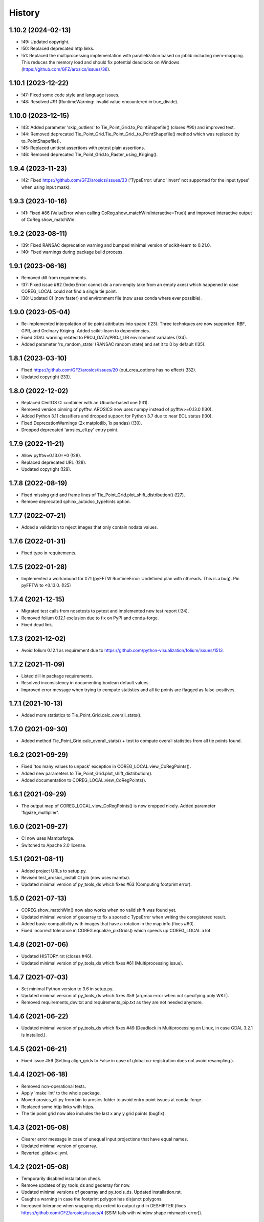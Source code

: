=======
History
=======

1.10.2 (2024-02-13)
-------------------

* !49: Updated copyright.
* !50: Replaced deprecated http links.
* !51: Replaced the multiprocessing implementation with parallelization based on joblib including mem-mapping. This
  reduces the memory load and should fix potential deadlocks on Windows (https://github.com/GFZ/arosics/issues/36).


1.10.1 (2023-12-22)
-------------------

* !47: Fixed some code style and language issues.
* !48: Resolved #91 (RuntimeWarning: invalid value encountered in true_divide).


1.10.0 (2023-12-15)
-------------------

* !43: Added parameter 'skip_outliers' to Tie_Point_Grid.to_PointShapefile() (closes #90) and improved test.
* !44: Removed deprecated Tie_Point_Grid.Tie_Point_Grid._to_PointShapefile() method
  which was replaced by to_PointShapefile().
* !45: Replaced unittest assertions with pytest plain assertions.
* !46: Removed deprecated Tie_Point_Grid.to_Raster_using_Kriging().


1.9.4 (2023-11-23)
------------------

* !42: Fixed https://github.com/GFZ/arosics/issues/33
  ('TypeError: ufunc 'invert' not supported for the input types' when using input mask).


1.9.3 (2023-10-16)
------------------

* !41: Fixed #86 (ValueError when calling CoReg.show_matchWin(interactive=True))
  and improved interactive output of CoReg.show_matchWin.


1.9.2 (2023-08-11)
------------------

* !39: Fixed RANSAC deprecation warning and bumped minimal version of scikit-learn to 0.21.0.
* !40: Fixed warnings during package build process.


1.9.1 (2023-06-16)
------------------

* Removed dill from requirements.
* !37: Fixed issue #82 (IndexError: cannot do a non-empty take from an empty axes) which happened in case COREG_LOCAL
  could not find a single tie point.
* !38: Updated CI (now faster) and environment file (now uses conda where ever possible).


1.9.0 (2023-05-04)
------------------

* Re-implemented interpolation of tie point attributes into space (!23).
  Three techniques are now supported: RBF, GPR, and Ordinary Kriging. Added scikit-learn to dependencies.
* Fixed GDAL warning related to PROJ_DATA/PROJ_LIB environment variables (!34).
* Added parameter 'rs_random_state' (RANSAC random state) and set it to 0 by default (!35).


1.8.1 (2023-03-10)
------------------

* Fixed https://github.com/GFZ/arosics/issues/20 (out_crea_options has no effect) (!32).
* Updated copyright (!33).


1.8.0 (2022-12-02)
------------------

* Replaced CentOS CI container with an Ubuntu-based one (!31).
* Removed version pinning of pyfftw. AROSICS now uses numpy instead of pyfftw>=0.13.0 (!30).
* Added Python 3.11 classifiers and dropped support for Python 3.7 due to near EOL status (!30).
* Fixed DeprecationWarnings (2x matplotlib, 1x pandas) (!30).
* Dropped deprecated 'arosics_cli.py' entry point.


1.7.9 (2022-11-21)
------------------

* Allow pyfftw=0.13.0=*0 (!28).
* Replaced deprecated URL (!28).
* Updated copyright (!29).


1.7.8 (2022-08-19)
------------------

* Fixed missing grid and frame lines of Tie_Point_Grid.plot_shift_distribution() (!27).
* Remove deprecated sphinx_autodoc_typehints option.


1.7.7 (2022-07-21)
------------------

* Added a validation to reject images that only contain nodata values.


1.7.6 (2022-01-31)
------------------

* Fixed typo in requirements.


1.7.5 (2022-01-28)
------------------

* Implemented a workaround for #71 (pyFFTW RuntimeError: Undefined plan with nthreads. This is a bug).
  Pin pyFFTW to <0.13.0. (!25)


1.7.4 (2021-12-15)
------------------

* Migrated test calls from nosetests to pytest and implemented new test report (!24).
* Removed folium 0.12.1 exclusion due to fix on PyPI and conda-forge.
* Fixed dead link.


1.7.3 (2021-12-02)
------------------

* Avoid folium 0.12.1 as requirement due to https://github.com/python-visualization/folium/issues/1513.


1.7.2 (2021-11-09)
------------------

* Listed dill in package requirements.
* Resolved inconsistency in documenting boolean default values.
* Improved error message when trying to compute statistics and all tie points are flagged as false-positives.


1.7.1 (2021-10-13)
------------------

* Added more statistics to Tie_Point_Grid.calc_overall_stats().


1.7.0 (2021-09-30)
------------------

* Added method Tie_Point_Grid.calc_overall_stats() + test to compute overall statistics from all tie points found.


1.6.2 (2021-09-29)
------------------

* Fixed 'too many values to unpack' exception in COREG_LOCAL.view_CoRegPoints().
* Added new parameters to Tie_Point_Grid.plot_shift_distribution().
* Added documentation to COREG_LOCAL.view_CoRegPoints().


1.6.1 (2021-09-29)
------------------

* The output map of COREG_LOCAL.view_CoRegPoints() is now cropped nicely. Added parameter 'figsize_multiplier'.


1.6.0 (2021-09-27)
------------------

* CI now uses Mambaforge.
* Switched to Apache 2.0 license.


1.5.1 (2021-08-11)
------------------

* Added project URLs to setup.py.
* Revised test_arosics_install CI job (now uses mamba).
* Updated minimal version of py_tools_ds which fixes #63 (Computing footprint error).


1.5.0 (2021-07-13)
------------------

* COREG.show_matchWin() now also works when no valid shift was found yet.
* Updated minimal version of geoarray to fix a sporadic TypeError when writing the coregistered result.
* Added basic compatibility with images that have a rotation in the map info (fixes #60).
* Fixed incorrect tolerance in COREG.equalize_pixGrids() which speeds up COREG_LOCAL a lot.


1.4.8 (2021-07-06)
------------------

* Updated HISTORY.rst (closes #46).
* Updated minimal version of py_tools_ds which fixes #61 (Multiprocessing issue).


1.4.7 (2021-07-03)
------------------

* Set minimal Python version to 3.6 in setup.py.
* Updated minimal version of py_tools_ds which fixes #59 (argmax error when not specifying poly WKT).
* Removed requirements_dev.txt and requirements_pip.txt as they are not needed anymore.


1.4.6 (2021-06-22)
------------------

* Updated minimal version of py_tools_ds which fixes #49 (Deadlock in Multiprocessing on Linux,
  in case GDAL 3.2.1 is installed.).


1.4.5 (2021-06-21)
------------------

* Fixed issue #56 (Setting align_grids to False in case of global co-registration does not avoid resampling.).


1.4.4 (2021-06-18)
------------------

* Removed non-operational tests.
* Apply 'make lint' to the whole package.
* Moved arosics_cli.py from bin to arosics folder to avoid entry point issues at conda-forge.
* Replaced some http links with https.
* The tie point grid now also includes the last x any y grid points (bugfix).


1.4.3 (2021-05-08)
------------------

* Clearer error message in case of unequal input projections that have equal names.
* Updated minimal version of geoarray.
* Reverted .gitlab-ci.yml.


1.4.2 (2021-05-08)
------------------

* Temporarily disabled installation check.
* Remove updates of py_tools_ds and geoarray for now.
* Updated minimal versions of geoarray and py_tools_ds. Updated installation.rst.
* Caught a warning in case the footprint polygon has disjunct polygons.
* Increased tolerance when snapping clip extent to output grid in DESHIFTER
  (fixes https://github.com/GFZ/arosics/issues/4 (SSIM fails with window shape mismatch error)).


1.4.1 (2021-04-30)
------------------

* Deprecated the 'arosics_cli.py' argument parser call and added a new entrypoint called 'arosics'.
* Temporarily increase the URLChecker timeout to 60 secs due to Zenodo latency.


1.4.0 (2021-04-23)
------------------

* Temporarily set URLChecker timeout to 30 secs due to Zenodo latency.
* Updated projection related documentation.
* Added test which covers an input projection other than UTM and LonLat and which has no corresponding EPSG code.
* Updated minimal version of geoarray to v0.11.0 which brings no-EPSG compatibility.
* Replaced all UTM specific code and refactored tie point grid table columns 'X_UTM' and 'Y_UTM' to 'X_MAP' and 'Y_MAP'.
  This allows to run arosics on input images with projections other than UTM and Lon/Lat.
* Replaces EPSG related parameters by WKT string to get rid of missing EPSG issue.
* Updated copyright.
* Improved documentation.
* Added tolerance when comparing coordinate grids with float values.
* Improved docstring for COREG parameters wp and ws.
* Fixed inaccurate type hint.
* Removed unnecessary import.
* Fix typo.


1.3.0 (2021-03-12)
------------------

* Replaced Python 2 compatible type hints by PEP 484 type hints.
* Revised docstrings.
* Fixed a lot of Sphinx build warnings. Some code style improvements.
* Dropped support for Python versions below 3.6.
* Replaced deprecated np.object type.
* Make lint now directly prints its output in case of exceptions.
* Removed deprecated coreg_cmd.py. Fixed typo.


1.2.6 (2021-02-16)
------------------

* Fixed CI job.
* Fixed pyproj DeprecationWarning related to proj4 string. Added pyproj to dependencies
  (which was already used under the hood).
* Fixed DeprecationWarning related to deprecated numpy data types that are only aliases for builtin types.
* Added type hints for COREG_LOCAL.tiepoint_grid and COREG_LOCAL.CoRegPoints_table.


1.2.5 (2021-02-02)
------------------

* Excluded folium 0.12.0 from requirements due to https://github.com/python-visualization/folium/issues/1438.
* Fixed incompletely deleted coverage artifacts after running 'make clean'.
* Fixed wrong dependency name.
* Updated URLs due to changes on the server side.
* Removed tests for issue 70 and 47.
* Commented rever CI job out.
* Added URL checker CI job and fixed all dead URLs. Removed travis related file
* Fixed issue of remaining coverage artifacts after running 'make clean-test'.


1.2.4 (2021-02-02)
------------------

* Caught the no-tie-points-found-case in some methods of Tie_Point_Grid.


1.2.3 (2020-11-13)
------------------

* Fixed KeyError 'ABS_SHIFT' in  Tie_Point_Grid.plot_shift_distribution() in case no tie points have been found at all.


1.2.2 (2020-11-13)
------------------

* Fixed issue #47 (COREG_LOCAL.view_CoRegPoints() raises KeyError: 'X_SHIFT_M' error when there are too many clouds).
* Increased default figsize of COREG_LOCAL.view_CoRegPoints().


1.2.1 (2020-11-11)
------------------

* Added 'coverage erase' to clean-test.
* Fixed issue #45 (CoReg gives ValueError: `min_samples` must be in range (0, <number-of-samples>)`).
* Replaced deprecated osgeo imports.


1.2.0 (2020-11-02)
------------------

* Fixed issue 44
  (SSIM filtering flags too much tie points in case of completely different data ranges of the input images).


1.1.1 (2020-11-02)
------------------

* Replaced deprecated osgeo imports.


1.1.0 (2020-10-30)
------------------

* Added a warning in case the input image consists of multiple patches and AROSICS processes only the largest one.
* Added a warning in case the reliability filtering filters more than 70% of the tie points.
* Fixed issue #43 (AttributeError in case COREG_LOCAL.tieP_filter_level = 0).


1.0.6 (2020-10-27)
------------------

* Updated minimal version of py_tools_ds (fixes issue #41 (Sporadic AssertionErrors in case the matching window
  crosses the image edge)).
* Revised requirements and environment_arosics.yml.
* Replaced deprecated 'source activate' by 'conda activate'. Updated installation instructions.
* Unittests are now also executable on Windows.


1.0.5 (2020-10-21)
------------------

* Added shebang to bin files to ensure they Python executable (fixes issue #16).


1.0.4 (2020-10-21)
------------------

* Fix for not passing the quiet mode parameter to Tie_Point_Refiner class when using CORE_LOCAL.


1.0.3 (2020-10-19)
------------------

* Fixed linting.
* Fixed an unhelpful error message in case no coregistration point can be placed within an image area usable for
  coregistration due to the provided bad data mask.
* Fixed some wrong type hints.
* Added COREG_LOCAL.calculate_spatial_shifts() allowing to explicitly compute the shifts instead of implicitly
  running the getter properties. This improves API clarity and facilitates debugging.
* Added sphinx-autodoc-typehints to doc requirements.


1.0.2 (2020-10-12)
------------------

* Fixed linting.
* Fixed DeprecationWarning within CORE_LOCAL.view_CoRegPoints().
* Caught matplotlib warnings within tests.
* Added test/doc/lint/dev requirements as optional installation procedures to setup.py.


1.0.1 (2020-10-12)
------------------

* Excluded tests from being installed via 'pip install'. Set development status to 'stable'.
* Use SPDX license identifier and set all files to GLP3+ to be consistent with license headers in the source files.
* Improved installation instructions. Added conda-forge badge.


1.0.0 (2020-10-06)
------------------

* Revised COREG_LOCAL.view_CoRegPoints() and replaced basemap with cartopy.
* Revised environment_arosics.yml.
* Fixed issue #36.
* Closed issue #26.


0.9.26 (2020-10-02)
-------------------

* Fixed broken pip installation of basemap.


0.9.25 (2020-09-30)
-------------------

* Replaced requirement 'basemap' in setup.py and requirements.txt by ssh link to fix exception during 'pip install'.
* Updated the installation instructions as AROSICS is now on conda-forge.


0.9.24 (2020-09-28)
-------------------

* The 'pykrige', 'pyfftw' and 'basemap' requirements are no longer optional since they are easily installable from
  conda-forge now.
* Updated requirements and installation instructions.


0.9.23 (2020-09-25)
-------------------

* Moved all matplotlib imports from module level to function/class level to avoid static TLS ImportError.


0.9.22 (2020-10-02)
-------------------

* Moved all skimage imports from module level to function/class level to avoid static TLS ImportError.


0.9.21 (2020-10-15)
-------------------

* Replaced deprecated HTTP links.
* Fixed typo.
* arosics_ci.docker now inherits from ci_base_centos:0.1. Conda update now uses conda-forge channel.
* Don't inherit from gms_base.
* Re-added conda-forge::libgdal.
* Fixed syntax.
* Added pip to requirements.
* Updated CI setup files and .gitlab-ci.yml.
* Added some information about supported projections to the docs.


0.9.20 (2020-08-26)
-------------------

* AROSICS now uses pyproj>2.2 under the hood for projection transformations.
* Added minimal version of pyproj.


0.9.19 (2020-08-21)
-------------------

* Added tolerances to the window position validation to avoid float precision issues.
* Updated minimal version of geoarray.
* Fixed a bug which causes COREG.equalize_pixGrids() to run although the pixel grids of reference and target image
  are equal.
* Fixed ResourceWarning in COREG.show_matchWin() as well as in COREG.calculate_spatial_shifts().
* Fixed exception in COREG.view_CoRegPoints_folium() in case of a recent version of folium.


0.9.18 (2020-08-18)
-------------------

* Added geoarray update to CI config.
* Fixed DeprecationWarning coming from holoviews.


0.9.17 (2020-05-19)
-------------------

* Updated minimal version of py_tools_ds (fixes PyProj DeprecationWarning).


0.9.16 (2020-05-19)
-------------------

* Fixed create_github_release CI job.


0.9.15 (2020-04-09
-------------------

* Added create_release_from_gitlab_ci.sh and updated create_github_release CI job.


0.9.14 (2020-04-08)
-------------------

* Fixed create_github_release CI job.


0.9.13 (2020-04-08)
-------------------

* Fixed invalid yaml syntax.
* Added CI job 'create_github_release'.


0.9.12 (2020-04-08)
-------------------

* Revised .gitlab-ci.yml. Updated installation instructions
  (Python is now installed from conda-forge channel - fixes issue #35).
* Updated test_arosics_install CI job.
* Added funding information.


0.9.11 (2020-04-07)
-------------------

* Fixed typo.


0.9.10 (2020-04-07)
-------------------

* Added Zenodo badge and citation hint to README.rst.


0.9.9 (2020-04-07)
------------------

* Fixed line break.


0.9.8 (2020-04-07)
------------------

* Updated .zenodo.json.
* Added CITATION file.
* Updated copyright.
* Updated installation instructions and environment_arosics.yml.
* Added .zenodo.json file.
* Removed version pinnings from requirements_dev.txt.


0.9.7 (2020-04-06)
------------------

* Fix incompatibity with shapely 1.7.0
  (implies an update of the minimal version of py_tools_ds). Remove shapely version pinning.


0.9.6 (2020-02-11)
------------------

* Pinned shapely to versions older or equal than 1.6.4.


0.9.5 (2020-01-08)
------------------

* Updated minimal version of py_tools_ds.
* Updated conda environment file.


0.9.4 (2020-01-08)
------------------

* Removed pyresample dependency (not needed anymore).
* Fixed broken badge.
* Merge branch 'bugfix/adapt_to_geopandas_changes' into 'master'


0.9.3 (2019-11-27)
------------------

* Fixed issue #31 (ValueError: Unknown column geometry).
* Fixed issue #32 (NotImplementedError: fillna currently only supports filling with a scalar geometry).
* Added pandas to requirements.
* Changed badge target.
* Added downloads badge.


0.9.2 (2019-11-27)
------------------

* Removed deprecated PyPI upload code from .gitlab-ci.yml. Replaced relative links in README.rst by absolute ones.


0.9.1 (2019-07-26)
------------------

* Added title to README.rst. Try to disable title.
* Added pyresample to conda dependencies (might fix test_arosics_install). Replaced deprecated PyPI upload by twine.
* Changed description file in setup.cfg.
* Added missing cli_reference.rst content.
* Added missing cli_reference.rst.


0.9.0 (2019-11-27)
------------------

* Removed the deprecated README.md.
* Replaced HTML table by image.
* Added links and fixed typo.
* Revised about.rst, added Gitter badge.
* Revised README.rst.
* Resized images physically.
* Updated README.rst.
* Revised CONTRIBUTING.rst
* Improved code block style.
* Changed toc maxdepth.
* Added usage instructions.
* Updated api_cli_reference.rst and sub-sections.
* Updated usage.rst and sub-sections.
* Moved CLI reference to API reference subsection.
* Fix in installation.rst.
* Revised README.rst.
* Updated usage.rst.
* Updated installation.rst.
* Enabled TODOs to be rendered.
* Revised docstring style.
* Added caption.
* Added subsections to usage.rst.
* First empty version of usage.rst.
* Revised DESHIFTER.__doc__.
* Revised about.rst.
* Revised DESHIFTER.__doc__. Added sphinx type hints.
* Added about.rst. Updated index.rst and re-ordered HISTORY.rst.
* Test revision.
* Revised 'make docs' rule.
* Revised DESHIFTER.__doc__.
* Changed sphinx theme. Documentation now also includes __init__() methods.
* Increased sphinx documentation content width.


0.8.19 (2019-07-22)
-------------------

* Removed hardcoded test.
* Added license texts. Added funding note.


0.8.18 (2019-06-17)
-------------------

* Fixed issue #30 (Exception in case of non-quadratic pixels of the input images).


0.8.17 (2019-05-10)
-------------------

* Updated minimal version of geoarray.


0.8.16 (2019-02-27)
-------------------

* Updated minimal version of py_tools_ds (fixes issue #27).


0.8.15 (2019-02-19)
-------------------

* Fixed PyPi upload error (invalid value for classifiers within setup.py).).
* Updated minimal version of py_tools_ds.
* Added tests for ETRS/LAEA projection compatibility.
* Fixed some style issues.
* Added gitter badge. Added classifiers to setup.py.
* Added keywords.
* Code style improvements.


0.8.14 (2018-12-05)
-------------------

* Moved cmocean to conda requirements due to setup issue under Python 2.7.
* Removed '-y -q' from conda install commands contained in installation instructions in README files.
* Replaced 'importlib.util.find_spec' with 'pkgutil.find_loader' to ensure Python 2.7 compatibility.
* Updated minimal version of geoarray.
* Added Python 3.7 to classifiers in setup.py.


0.8.13 (2018-12-04)
-------------------

* Test fix.
* Fixed issue # 17 (Coregistration sometimes fails in case of floating point coordinates of the input images.)
* Fixed an issue causing SSIM computation to fail (due to float coordinates).


0.8.12 (2018-11-30)
-------------------

* Fixed issue #23 ('TypeError in case COREG or COREG_LOCAL is called with an in-memory reference or target image and
  path_out is set to 'auto'.').


0.8.11 (2018-11-28)
-------------------

* Fixed exception in case Tie_Point_Grid.to_PointShapefile() is called with skip_nodata=False.


0.8.9 (2018-11-27)
------------------

* Fixed figure of tie point grid broken due to matplotlib 3.0.0/basemap 1.2 incompatibility.


0.8.8 (2018-10-22)
------------------

* Fixed issue #21(pandas value error during dataframe merging).
* Fixed linting.
* Added folium and geojson to requirements. Fixed view_CoRegPoints_folium().
* CI setup now updates ci_env environment installed via docker_pyenvs instead of creating an independent environment.
* Fixed duplicate of pycodestyle in environment file.
* Fix.
* CI Python environment is not separate from the base env.
* Fixed mixed channels for gdal and libgdal causing libkea issue during CI.


0.8.7 (2018-08-10)
------------------

* Fix for incompatible version of pycodestyle during CI.
* Updated minimally required geoarray version.
* Added version.py.
* Bugfix.
* Implemented changes from the current branch of geoarray (feature/improve_metadata_handling).
* Updated docker runner build script.


0.8.6 (2018-07-20)
------------------

* Bugfix for issue #13 (ValueError related to pandas.merge).


0.8.5 (2018-04-25)
------------------

* Fixed documentation on output data format.
* Updated test_COREG.py.


0.8.4 (2018-03-08)
------------------

* Removed TestBandnames.
* Revised previous commit.


0.8.3 (2018-03-07)
------------------

* Fixed ValueError as reported in https://git.gfz-potsdam.de/EnMAP/sicor/issues/22.


0.8.2 (2018-01-23)
------------------

* Revised arosics_cli.py.
* Fixed issue #14.
* Added importlib (must be revised).


0.8.1 (2017-11-21)
------------------

* Added test for COREG_LOCAL.view_CoRegPoints_folium().


0.8.0 (2017-11-21)
------------------

* Added shift vector plots (COREG_LOCAL.view_CoRegPoints(shapes2plot='vectors') + tests.


0.7.0 (2017-11-20)
------------------

* Adapted docker installer to new external base image.
* Updated arosics_environment.yml.
* Updated docker installer workflow.
* Added environment_arosics.yml
* Updated minimal version py_tools_ds.
* Added geopandas to CI installer test.
* Updated minimum version of py_tools_ds in docker container setup.
* Added Test_Tie_Point_Grid.tearDown().
* Removed old functions for deshifting within COREG class:
* Moved several functions to py_tools_ds.
* Removed deprecated functions.
* Removed io and utilities modules.


0.6.8 (2017-11-16)
------------------

* Fixed Tie_Point_Grid.to_PointShapefile().
* Added tests for some functions within Tie_Point_Grid.
* Updated README files.
* Updated README files and installation.rst.
* Moved package geopandas to conda dependencies.


0.6.7 (2017-11-15)
------------------

* Fixed exceptions within Tie_Point_Grid.plot_shift_distribution(), calc_overall_mssim(), calc_rmse. Added test_tie_point_grid.py.


0.6.6 (2017-10-26)
------------------

* Updated minimal version of geoarray.
* Added requirements_pip.txt.


0.6.5 (2017-11-18)
------------------

* Bugfix for not checking validity of GeoArray_CoReg.footprint_poly.


0.6.4 (2017-10-12)
------------------

* Updated minimal versions of geoarray and py_tools_ds.


0.6.3 (2017-10-12)
------------------

* Excluded some funcs from coverage.
* test_arosics_install is now executed within latest Python.
* Updated docker setup.


0.6.2 (2017-10-11)
------------------

* Fixed pages.
* Updated .gitlab-ci.yml to make pages work again.


0.6.1 (2017-10-10)
------------------

* Simplified dependency checks.


0.6.0 (2017-10-10)
------------------

* Updated docker setup.
* Updated minimal versions of dependencies.
* Disabled coverage for deprecated funcs. Too small SCPS is now catched.
* Tie_Point_Grid.get_CoRegPoints_table(): local CS not rejectd anymore.
* Fixed test_shift_calculation_with_image_coords_only(). Fixed flake8 issues.
* SSIM now fails with a warning instead of raising an exception and forcing the whole coreg to fail.
* test_COREG.test_shift_calculation_with_image_coords_only: changed input gt.
* Revised COREG.show_matchWin().
* COREG.calculate_spatial_shifts(): removed deprecated function.
* Added test_shift_calculation_with_image_coords_only()


0.5.1 (2017-10-06)
------------------

* First attempt to implement autoclip to polygon to fix unequal matching window sizes in case of float coordinates.
* Updated test_COREG_LOCAL.
* Tie_Point_Grid: added type hints.
* DeShifter: cleaned up.
* Cleaned requirements.txt.


0.5.0 (2017-09-19)
------------------

New features:

* Added two test cases for local co-registration and the respective test data.
* Added test cases for global co-registration
* Added test of output writer and tie point grid visualization.
* Added nosetests. Resolved some setup requirements by conda during test_arosics_install.
* PEP8 code style now checked with automatic style checkers

Fixes and improvements:

* Coverage now also working in multiprocessing.
* Replaced test data of test case INTER1 with LZW compressed GeoTIFFs to speed up testing.
* Revised docker container builder.
* Bugfix for unexpected FFTW return value that caused the matching to fail
* Added some docstrings.
* Refactored command line interface 'arosics.py' to 'arosics_cli.py' to fix import issues.
* Added usage documentation for command line interface.
* Removed pykrige from automatically installed libraries during setup. It is now optional (Fixes issue #12)
* Bugfix in connection with optional library pyfftw.
* Revised installation guidelines within README.rst, README.md and installation.rst. Added link for nosetests HTML report.
* Fixed exception in case no arguments are provided to command line interface.
* Revised error handling and added additional check for projection.
* GDAL_DATA environment variable is now handled within py_tools_ds. Updated minimal version of py_tools_ds in setup.py.
* Fixed pickling error when running COREG_LOCAL in multiprocessing under a Windows environment.
* Replaced all occurrences of "quality grid" with "tie point grid".


0.4.0 (2017-07-07)
------------------

New features:

* added a logo
* added auto-deploy to PyPI
* added test cases for local co-registration


Fixes and improvements:

* fixed warping issues in case only very few tie points could be identified


0.2.1 (2017-07-03)
------------------

* First release on PyPI.


0.1.0 (2017-06-15)
------------------

* Package creation.
